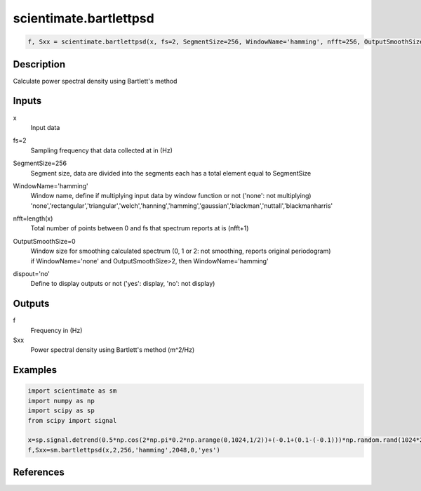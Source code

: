 .. ++++++++++++++++++++++++++++++++YA LATIF++++++++++++++++++++++++++++++++++
.. +                                                                        +
.. + ScientiMate                                                            +
.. + Earth-Science Data Analysis Library                                    +
.. +                                                                        +
.. + Developed by: Arash Karimpour                                          +
.. + Contact     : www.arashkarimpour.com                                   +
.. + Developed/Updated (yyyy-mm-dd): 2017-01-01                             +
.. +                                                                        +
.. ++++++++++++++++++++++++++++++++++++++++++++++++++++++++++++++++++++++++++

scientimate.bartlettpsd
=======================

.. code:: python

    f, Sxx = scientimate.bartlettpsd(x, fs=2, SegmentSize=256, WindowName='hamming', nfft=256, OutputSmoothSize=0, dispout='no')

Description
-----------

Calculate power spectral density using Bartlett's method

Inputs
------

x
    Input data
fs=2
    Sampling frequency that data collected at in (Hz)
SegmentSize=256
    Segment size, data are divided into the segments each has a total element equal to SegmentSize
WindowName='hamming'
    | Window name, define if multiplying input data by window function or not ('none': not multiplying)
    | 'none','rectangular','triangular','welch','hanning','hamming','gaussian','blackman','nuttall','blackmanharris'
nfft=length(x)
    Total number of points between 0 and fs that spectrum reports at is (nfft+1)
OutputSmoothSize=0
    | Window size for smoothing calculated spectrum (0, 1 or 2: not smoothing, reports original periodogram)
    | if WindowName='none' and OutputSmoothSize>2, then WindowName='hamming'
dispout='no'
    Define to display outputs or not ('yes': display, 'no': not display)

Outputs
-------

f
    Frequency in (Hz)
Sxx
    Power spectral density using Bartlett's method (m^2/Hz)

Examples
--------

.. code:: python

    import scientimate as sm
    import numpy as np
    import scipy as sp
    from scipy import signal

    x=sp.signal.detrend(0.5*np.cos(2*np.pi*0.2*np.arange(0,1024,1/2))+(-0.1+(0.1-(-0.1)))*np.random.rand(1024*2))
    f,Sxx=sm.bartlettpsd(x,2,256,'hamming',2048,0,'yes')

References
----------


.. License & Disclaimer
.. --------------------
..
.. Copyright (c) 2020 Arash Karimpour
..
.. http://www.arashkarimpour.com
..
.. THE SOFTWARE IS PROVIDED "AS IS", WITHOUT WARRANTY OF ANY KIND, EXPRESS OR
.. IMPLIED, INCLUDING BUT NOT LIMITED TO THE WARRANTIES OF MERCHANTABILITY,
.. FITNESS FOR A PARTICULAR PURPOSE AND NONINFRINGEMENT. IN NO EVENT SHALL THE
.. AUTHORS OR COPYRIGHT HOLDERS BE LIABLE FOR ANY CLAIM, DAMAGES OR OTHER
.. LIABILITY, WHETHER IN AN ACTION OF CONTRACT, TORT OR OTHERWISE, ARISING FROM,
.. OUT OF OR IN CONNECTION WITH THE SOFTWARE OR THE USE OR OTHER DEALINGS IN THE
.. SOFTWARE.
